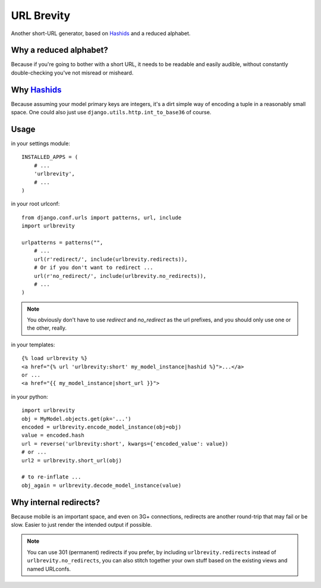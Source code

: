 ===========
URL Brevity
===========

Another short-URL generator, based on `Hashids`_ and a reduced alphabet.


Why a reduced alphabet?
-----------------------

Because if you're going to bother with a short URL, it needs to be readable
and easily audible, without constantly double-checking you've not misread or
misheard.

Why `Hashids`_
--------------

Because assuming your model primary keys are integers, it's a dirt simple way
of encoding a tuple in a reasonably small space. One could also just use
``django.utils.http.int_to_base36`` of course.

Usage
-----

in your settings module::

    INSTALLED_APPS = (
        # ...
        'urlbrevity',
        # ...
    )

in your root urlconf::

    from django.conf.urls import patterns, url, include
    import urlbrevity

    urlpatterns = patterns("",
        # ...
        url(r'redirect/', include(urlbrevity.redirects)),
        # Or if you don't want to redirect ...
        url(r'no_redirect/', include(urlbrevity.no_redirects)),
        # ...
    )

.. note:: You obviously don't have to use `redirect` and `no_redirect` as the
          url prefixes, and you should only use one or the other, really.

in your templates::

    {% load urlbrevity %}
    <a href="{% url 'urlbrevity:short' my_model_instance|hashid %}">...</a>
    or ...
    <a href="{{ my_model_instance|short_url }}">

in your python::

    import urlbrevity
    obj = MyModel.objects.get(pk='...')
    encoded = urlbrevity.encode_model_instance(obj=obj)
    value = encoded.hash
    url = reverse('urlbrevity:short', kwargs={'encoded_value': value})
    # or ...
    url2 = urlbrevity.short_url(obj)

    # to re-inflate ...
    obj_again = urlbrevity.decode_model_instance(value)



Why internal redirects?
-----------------------

Because mobile is an important space, and even on 3G+ connections, redirects
are another round-trip that may fail or be slow. Easier to just render the
intended output if possible.

.. note:: You can use 301 (permanent) redirects if you prefer, by including
          ``urlbrevity.redirects`` instead of ``urlbrevity.no_redirects``, you
          can also stitch together your own stuff based on the existing
          views and named URLconfs.


.. _Hashids: http://hashids.org/python/

